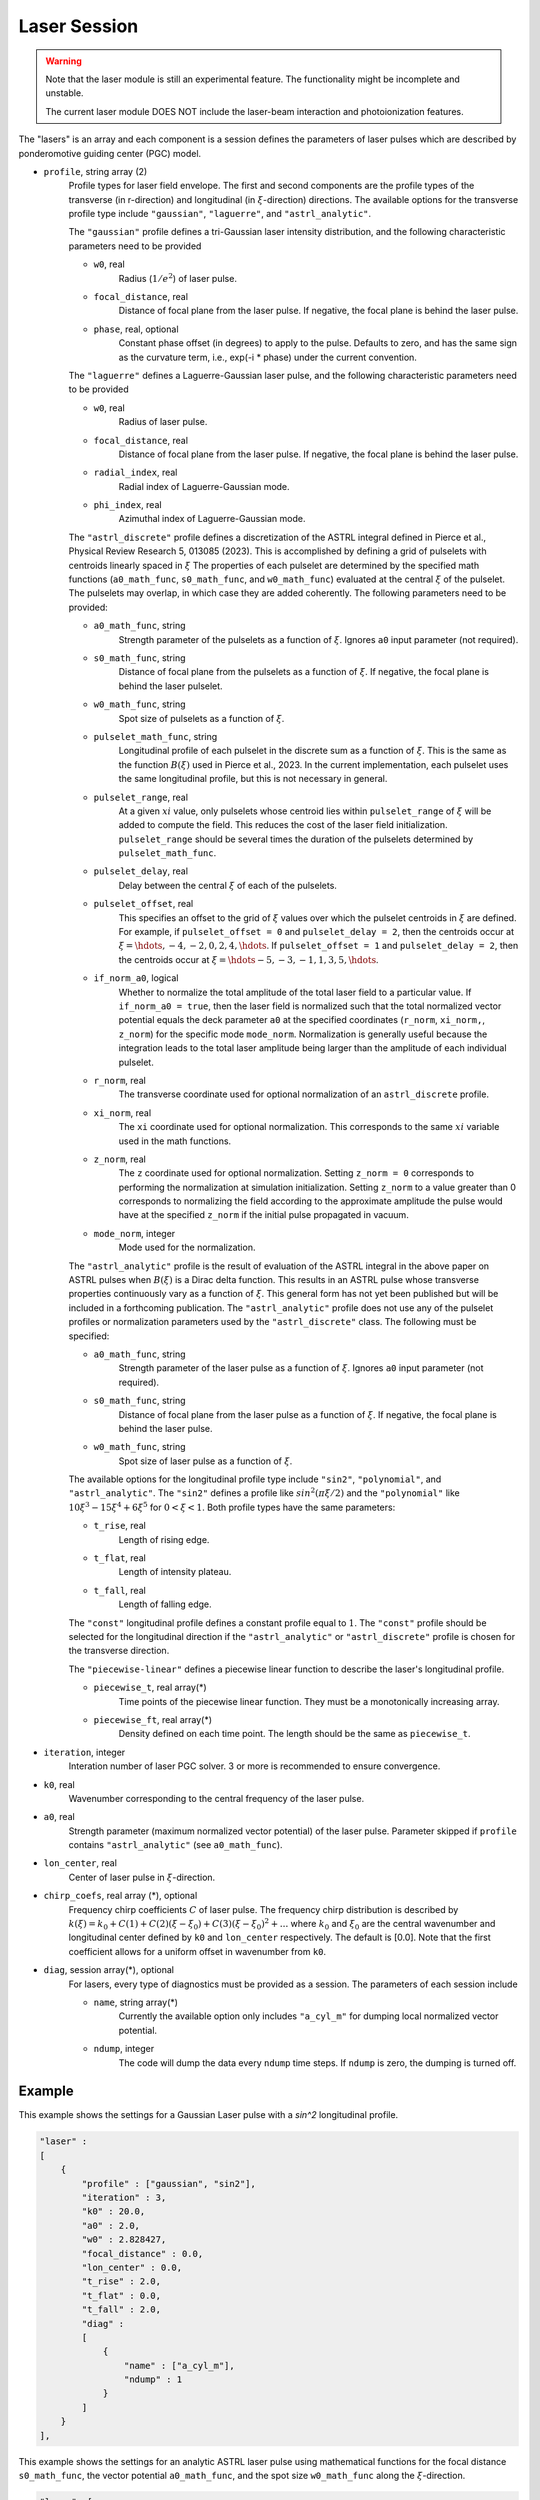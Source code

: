 Laser Session
===============

.. warning::

    Note that the laser module is still an experimental feature. The functionality might be incomplete and unstable.

    The current laser module DOES NOT include the laser-beam interaction and photoionization features.

The "lasers" is an array and each component is a session defines the parameters of laser pulses which are described by ponderomotive guiding center (PGC) model.

* ``profile``, string array (2)
    Profile types for laser field envelope. The first and second components are the profile types of the transverse (in r-direction) and longitudinal (in :math:`\xi`-direction) directions. The available options for the transverse profile type include ``"gaussian"``, ``"laguerre"``, and ``"astrl_analytic"``.

    The ``"gaussian"`` profile defines a tri-Gaussian laser intensity distribution, and the following characteristic parameters need to be provided

    * ``w0``, real
        Radius (:math:`1/e^2`) of laser pulse.
    * ``focal_distance``, real
        Distance of focal plane from the laser pulse. If negative, the focal plane is behind the laser pulse.
    * ``phase``, real, optional
        Constant phase offset (in degrees) to apply to the pulse. Defaults to zero, and has the same sign as the curvature term, i.e., exp(-i * phase) under the current convention.

    The ``"laguerre"`` defines a Laguerre-Gaussian laser pulse, and the following characteristic parameters need to be provided

    * ``w0``, real
        Radius of laser pulse.
    * ``focal_distance``, real
        Distance of focal plane from the laser pulse. If negative, the focal plane is behind the laser pulse.
    * ``radial_index``, real
        Radial index of Laguerre-Gaussian mode.
    * ``phi_index``, real
        Azimuthal index of Laguerre-Gaussian mode.

    The ``"astrl_discrete"`` profile defines a discretization of the ASTRL integral defined in Pierce et al., Physical Review Research 5, 013085 (2023). This is accomplished by defining a grid of pulselets with centroids linearly spaced in :math:`\xi` The properties of each pulselet are determined by the specified math functions (``a0_math_func``, ``s0_math_func``, and ``w0_math_func``) evaluated at the central :math:`\xi` of the pulselet. The pulselets may overlap, in which case they are added coherently. The following  parameters need to be provided:

    * ``a0_math_func``, string
        Strength parameter of the pulselets as a function of :math:`\xi`. Ignores ``a0`` input parameter (not required).
    * ``s0_math_func``, string
        Distance of focal plane from the pulselets as a function of :math:`\xi`. If negative, the focal plane is behind the laser pulselet.
    * ``w0_math_func``, string
        Spot size of pulselets as a function of :math:`\xi`.
    * ``pulselet_math_func``, string
        Longitudinal profile of each pulselet in the discrete sum as a function of :math:`\xi`. This is the same as the function :math:`B(\xi)` used in Pierce et al., 2023. In the current implementation, each pulselet uses the same longitudinal profile, but this is not necessary in general.
    * ``pulselet_range``, real
        At a given :math:`xi` value, only pulselets whose centroid lies within ``pulselet_range`` of :math:`\xi` will be added to compute the field. This reduces the cost of the laser field initialization. ``pulselet_range`` should be several times the duration of the pulselets determined by ``pulselet_math_func``. 
    * ``pulselet_delay``, real
        Delay between the central :math:`\xi` of each of the pulselets. 
    * ``pulselet_offset``, real
        This specifies an offset to the grid of :math:`\xi` values over which the pulselet centroids in :math:`\xi` are defined. For example, if ``pulselet_offset = 0`` and ``pulselet_delay = 2``, then the centroids occur at :math:`\xi = \hdots, -4, -2, 0, 2, 4, \hdots`. If ``pulselet_offset = 1`` and ``pulselet_delay = 2``, then the centroids occur at :math:`\xi = \hdots -5, -3, -1, 1, 3, 5, \hdots`. 
    * ``if_norm_a0``, logical
        Whether to normalize the total amplitude of the total laser field to a particular value. If ``if_norm_a0 = true``, then the laser field is normalized such that the total normalized vector potential equals the deck parameter ``a0`` at the specified coordinates (``r_norm``, ``xi_norm,``, ``z_norm``) for the specific mode ``mode_norm``. Normalization is generally useful because the integration leads to the total laser amplitude being larger than the amplitude of each individual pulselet. 
    * ``r_norm``, real
        The transverse coordinate used for optional normalization of an ``astrl_discrete`` profile.
    * ``xi_norm``, real
        The ``xi`` coordinate used for optional normalization. This corresponds to the same :math:`xi` variable used in the math functions. 
    * ``z_norm``, real
        The ``z`` coordinate used for optional normalization. Setting ``z_norm = 0`` corresponds to performing the normalization at simulation initialization. Setting ``z_norm`` to a value greater than 0 corresponds to normalizing the field according to the approximate amplitude the pulse would have at the specified ``z_norm`` if the initial pulse propagated in vacuum. 
    * ``mode_norm``, integer
        Mode used for the normalization. 

    The ``"astrl_analytic"`` profile is the result of evaluation of the ASTRL integral in the above paper on ASTRL pulses when :math:`B(\xi)` is a Dirac delta function. This results in an ASTRL pulse whose transverse properties continuously vary as a function of :math:`\xi`. This general form has not yet been published but will be included in a forthcoming publication. The ``"astrl_analytic"`` profile does not use any of the pulselet profiles or normalization parameters used by the ``"astrl_discrete"`` class. The following must be specified:

    * ``a0_math_func``, string
        Strength parameter of the laser pulse as a function of :math:`\xi`. Ignores ``a0`` input parameter (not required).
    * ``s0_math_func``, string
        Distance of focal plane from the laser pulse as a function of :math:`\xi`. If negative, the focal plane is behind the laser pulse.
    * ``w0_math_func``, string
        Spot size of laser pulse as a function of :math:`\xi`.

    The available options for the longitudinal profile type include ``"sin2"``, ``"polynomial"``, and ``"astrl_analytic"``. The ``"sin2"`` defines a profile like :math:`sin^2(\pi\xi/2)` and the ``"polynomial"`` like :math:`10\xi^3-15\xi^4+6\xi^5` for :math:`0<\xi<1`. Both profile types have the same parameters:

    * ``t_rise``, real
        Length of rising edge.
    * ``t_flat``, real
        Length of intensity plateau.
    * ``t_fall``, real
        Length of falling edge.

    The ``"const"`` longitudinal profile defines a constant profile equal to :math:`1`. The ``"const"`` profile should be selected for the longitudinal direction if the ``"astrl_analytic"`` or ``"astrl_discrete"`` profile is chosen for the transverse direction.

    The ``"piecewise-linear"`` defines a piecewise linear function to describe the laser's longitudinal profile.

    * ``piecewise_t``, real array(\*)
        Time points of the piecewise linear function. They must be a monotonically increasing array.
    * ``piecewise_ft``, real array(\*) 
        Density defined on each time point. The length should be the same as ``piecewise_t``.

* ``iteration``, integer
    Interation number of laser PGC solver. 3 or more is recommended to ensure convergence.

* ``k0``, real
    Wavenumber corresponding to the central frequency of the laser pulse.

* ``a0``, real
    Strength parameter (maximum normalized vector potential) of the laser pulse. Parameter skipped if ``profile`` contains ``"astrl_analytic"`` (see ``a0_math_func``).

* ``lon_center``, real
    Center of laser pulse in :math:`\xi`-direction. 

*  ``chirp_coefs``, real array (*), optional
    Frequency chirp coefficients :math:`C` of laser pulse. The frequency chirp distribution is described by :math:`k(\xi)=k_0+C(1)+C(2)(\xi-\xi_0)+C(3)(\xi-\xi_0)^2+...` where :math:`k_0` and :math:`\xi_0` are the central wavenumber and longitudinal center defined by ``k0`` and ``lon_center`` respectively. The default is [0.0]. Note that the first coefficient allows for a uniform offset in wavenumber from ``k0``.

* ``diag``, session array(\*), optional
    For lasers, every type of diagnostics must be provided as a session. The parameters of each session include

    * ``name``, string array(\*)
        Currently the available option only includes ``"a_cyl_m"`` for dumping local normalized vector potential.
    * ``ndump``, integer
        The code will dump the data every ``ndump`` time steps. If ``ndump`` is zero, the dumping is turned off.

Example
-------

This example shows the settings for a Gaussian Laser pulse with a `sin^2` longitudinal profile.

.. code-block:: json

    "laser" :
    [
        {
            "profile" : ["gaussian", "sin2"],
            "iteration" : 3,
            "k0" : 20.0,
            "a0" : 2.0,
            "w0" : 2.828427,
            "focal_distance" : 0.0,
            "lon_center" : 0.0,
            "t_rise" : 2.0,
            "t_flat" : 0.0,
            "t_fall" : 2.0,
            "diag" :
            [
                {
                    "name" : ["a_cyl_m"],
                    "ndump" : 1
                }
            ]
        }
    ],


This example shows the settings for an analytic ASTRL laser pulse using mathematical functions for the focal distance ``s0_math_func``, the vector potential ``a0_math_func``, and the spot size ``w0_math_func`` along the :math:`\xi`-direction.

.. code-block:: json

    "laser": [
        {
            "profile": [
                "astrl_analytic",
                "astrl_analytic"
            ],
            "iteration": 3,
            "k0": 10.0,
            "lon_center": 0.0,
            "s0_math_func": "200 - 20 * xi",
            "a0_math_func": "if( xi < 0, 0, if( xi < (1), sin(1.5707 * xi / 1)^2, if( xi  < (9), 1, if( xi < (10), sin(1.5707 * (xi-10) / 1)^2, 0))))",
            "w0_math_func": "2.0",
            "diag": [
                {
                    "name": [
                        "a_cyl_m"
                    ],
                    "ndump": 5
                }
            ]
        }
    ]

